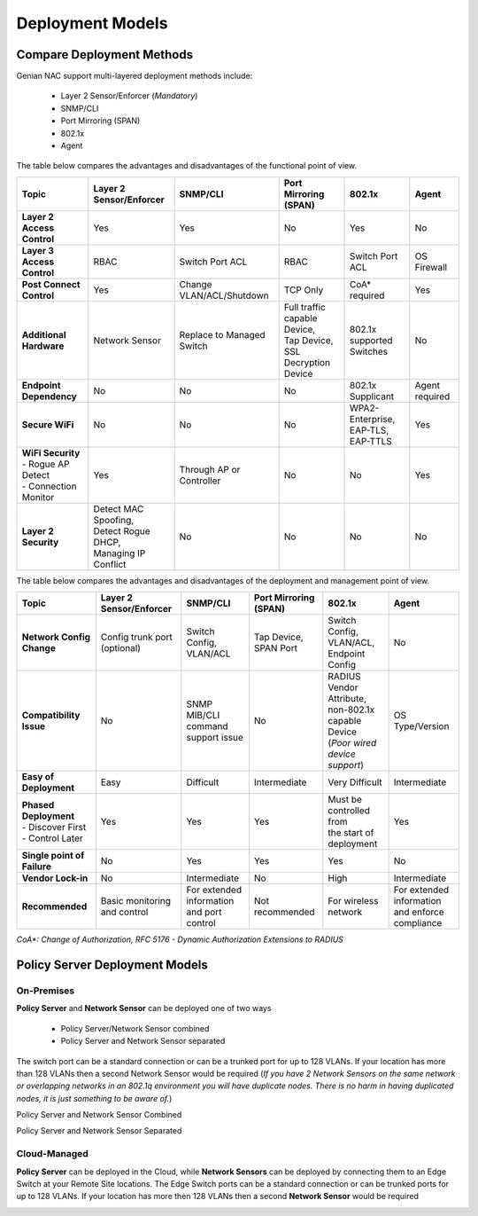 Deployment Models
=================

Compare Deployment Methods
--------------------------

Genian NAC support multi-layered deployment methods include:

  - Layer 2 Sensor/Enforcer (*Mandatory*)
  - SNMP/CLI
  - Port Mirroring (SPAN)
  - 802.1x
  - Agent

The table below compares the advantages and disadvantages of the functional point of view.

.. list-table::
   :widths: auto
   :header-rows: 1

   * - Topic
     - Layer 2 Sensor/Enforcer
     - SNMP/CLI
     - Port Mirroring (SPAN)
     - 802.1x
     - Agent
   * - **Layer 2 Access Control**
     - | Yes 
     - | Yes
     - | No
     - | Yes
     - | No
   * - **Layer 3 Access Control**
     - | RBAC
     - | Switch Port ACL
     - | RBAC
     - | Switch  Port ACL
     - | OS Firewall
   * - **Post Connect Control**
     - | Yes
     - | Change VLAN/ACL/Shutdown
     - | TCP Only
     - | CoA* required
     - | Yes
   * - **Additional Hardware**
     - | Network Sensor       
     - | Replace to Managed Switch
     - | Full traffic capable Device,
       | Tap Device,
       | SSL Decryption Device
     - | 802.1x supported Switches
     - | No
   * - **Endpoint Dependency**
     - | No
     - | No
     - | No
     - | 802.1x Supplicant
     - | Agent required
   * - **Secure WiFi**
     - | No
     - | No
     - | No
     - | WPA2-Enterprise,
       | EAP-TLS, EAP-TTLS
     - | Yes
   * - | **WiFi Security**
       | - Rogue AP Detect
       | - Connection Monitor
     - | Yes
     - | Through AP or Controller
     - | No
     - | No
     - | Yes
   * - **Layer 2 Security**
     - | Detect MAC Spoofing,
       | Detect Rogue DHCP,
       | Managing IP Conflict
     - | No
     - | No
     - | No
     - | No

The table below compares the advantages and disadvantages of the deployment and management point of view.

.. list-table::
   :widths: auto
   :header-rows: 1

   * - Topic
     - Layer 2 Sensor/Enforcer
     - SNMP/CLI
     - Port Mirroring (SPAN)
     - 802.1x
     - Agent
   * - **Network Config Change**
     - | Config trunk port (optional)
     - | Switch Config,
       | VLAN/ACL
     - | Tap Device,
       | SPAN Port
     - | Switch Config,
       | VLAN/ACL,
       | Endpoint Config
     - | No
   * - **Compatibility Issue**
     - | No
     - | SNMP MIB/CLI command
       | support issue
     - | No
     - | RADIUS Vendor Attribute,
       | non-802.1x capable Device
       | (*Poor wired device support*)
     - | OS Type/Version
   * - **Easy of Deployment**
     - | Easy
     - | Difficult
     - | Intermediate
     - | Very Difficult
     - | Intermediate
   * - | **Phased Deployment**
       | - Discover First
       | - Control Later
     - | Yes
     - | Yes
     - | Yes
     - | Must be controlled from
       | the start of deployment
     - | Yes
   * - **Single point of Failure**
     - | No
     - | Yes
     - | Yes
     - | Yes
     - | No
   * - **Vendor Lock-in**
     - | No
     - | Intermediate
     - | No
     - | High
     - | Intermediate
   * - **Recommended**
     - | Basic monitoring and control
     - | For extended information
       | and port control
     - | Not recommended
     - | For wireless network
     - | For extended information
       | and enforce compliance


*CoA\*: Change of Authorization, RFC 5176 - Dynamic Authorization Extensions to RADIUS*

Policy Server Deployment Models
-------------------------------

On-Premises
'''''''''''

**Policy Server** and **Network Sensor** can be deployed one of two ways

   -  Policy Server/Network Sensor combined
   -  Policy Server and Network Sensor separated
   
The switch port can be a standard connection or can be a trunked port for up to 128 VLANs. If your location has more than 128 VLANs then a second Network Sensor would be required
(*If you have 2 Network Sensors on the same network or overlapping networks in an 802.1q environment you will have duplicate nodes. There is no harm in having duplicated nodes, it is just something to be aware of.*)

Policy Server and Network Sensor Combined

.. image:: /images/Deploying-PolicyServer-NetworkSensor-Combined.png
   :width: 600px

Policy Server and Network Sensor Separated

.. image:: /images/Deploying-PolicyServer-NetworkSensor.png
   :width: 600px

Cloud-Managed
'''''''''''''

**Policy Server** can be deployed in the Cloud, while **Network Sensors** can be deployed by connecting them to an Edge Switch at your Remote Site locations.  The Edge Switch ports can be a standard connection or can be trunked ports for up to 128 VLANs. If your location has more then 128 VLANs then a second **Network Sensor** would be required

.. image:: /images/Deploying-PolicyServer-NetworkSensor-Cloud.png
   :width: 600px

